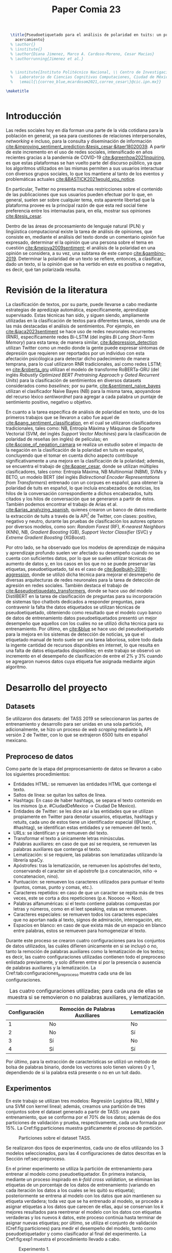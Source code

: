 #+title: Paper Comia 23


:options:
#+options: toc:nil
#+options: title:nil
#+options: author:nil
#+export_file_name: comia_23_blue_cardoso_cesar.pdf

# #+OPTIONS: d:(not "referencias")
:end:


:preamble:
#+LATEX_CLASS: comia
#+LATEX_CLASS_OPTIONS: [a4paper]

#+latex_header: \usepackage[spanish]{babel}
#+latex_header: \usepackage{cite}
#+latex_header: \usepackage{graphicx}
#+latex_header: \usepackage[spanish]{cleveref}
#+latex_header: \usepackage{multirow}

#+latex_header: \usepackage[]{inputenc}

#+latex_header: % \usepackage[style=apa, natbib=true]{biblatex} % Bibliography
#+latex_header: % \usepackage[style=apa]{biblatex} % Bibliography
#+latex_header: % \addbibresource{./bib/referencias.bib}
#+latex_header: % \usepackage{csquotes}

#+latex_header: \voffset=10mm
#+latex_header: \hoffset=-3.5mm

#+latex_header: \widowpenalty=9999
#+latex_header: \clubpenalty=9999
#+latex_header: \hyphenpenalty=500
#+latex_header: \exhyphenpenalty=500

#+latex_header: \pagestyle{empty}
:end:



:abstract:
#+begin_src latex
  \title{Pseudoetiquetado para el análisis de polaridad en tuits: un primer
    acercamiento}
  % \author{}
  % \institute{}
  % \author{Diana Jimenez, Marco A. Cardoso-Moreno, Cesar Macias}
  % \authorrunning{Jimenez et al.}


  % \institute{Instituto Politécnico Nacional, \\ Centro de Investigación en Computación, \\
  %   Laboratorio de Ciencias Cognitivas Computaciones, Ciudad de México, México \\
  %   \email{\{correo_blue,mcardosom2021,correo_cesar\}@cic.ipn.mx}}

\maketitle
#+end_src

#+begin_abstract
#+end_abstract

#+begin_src latex
#+end_src
:end:

* Introducción
Las redes sociales hoy en día forman una parte de la vida cotidiana para la
población en general, ya sea para cuestiones de relaciones interpersonales,
/networking/ e incluso, para la consulta y diseminación de información
[[cite:&improving_sentiment_prediction;&tesis_cesar;&jtaer18020039]]. A partir de
este incremento en el uso de redes sociales, intensificado en años recientes
gracias a la pandemia de COVID-19 [[cite:&greenhow2021inquiring]], es que estas
plataformas se han vuelto parte del discurso público, ya que los algoritmos
utilizados en las mismas permiten a sus usuarios interactuar con diversos grupos
sociales, lo que los mantiene al tanto de los eventos y problemáticas actuales
[[cite:&BASTICK2021would_you_notice]].

En particular, Twitter no presenta muchas restricciones sobre el contenido de
las  publicaciones que sus usuarios pueden efectuar por lo que, en general,
suelen ser sobre cualquier tema, esta aparente libertad que la plataforma provee
es la principal razón de que esta red social tiene preferencia entre los
internautas para, en ella, mostrar sus opiniones [[cite:&tesis_cesar]].

Dentro de las áreas de procesamiento de lenguaje natural (PLN) y lingüística
computacional existe la tarea de análisis de opiniones, que consiste en,
mediante el análisis del texto donde un comentario opinión fue expresado,
determinar el la opinión que una persona sobre el tema en cuestión
[[cite:&mejova2009sentiment]]; el análisis de la polaridad en una opinión se
considera, a su vez, una subtarea de este campo [[cite:&gambino-2019]]. Determinar
la polaridad de un texto se refiere, entonces, a clasificar, dado un texto, si
la opinión que se ha vertido en este es positiva o negativa, es decir, qué tan
polarizada resulta.

* Revisión de la literatura
La clasificación de textos, por su parte, puede llevarse a cabo mediante
estrategias de apredizaje automática, específicamente, aprendizaje supervisado.
Estas técnicas han sido, y siguen siendo, ampliamente utilizadas en la
clasificación de textos para diferentes tareas, siendo una de las más destacadas
el análisis de sentimientos. Por ejemplo, en [[cite:&jaca2023sentiment]] se hace uso
de redes neuronales recurrentes (RNR), específicamente redes Bi-LSTM (del inglés
/Bi Long Short-Term Memory/) para esta tarea;  de manera similar,
[[cite:&depression_detection]] utilizan Twitter como un medio donde la gente puede
expresar síntomas de depresión que requieren ser reportados por un individuo con
esta afectación psicólogica para detectar dicho padecimiento de manera temprana,
para lo cual utilizaron RNR tradicionales, así como redes LSTM; en
[[cite:&roberta_gru]] utilizan el modelo de transforme RoBERTa-GRU (del inglés
/Robustly Optimized BERT Pretraining Approach/ y /Gated Recurrent Units/) para
la clasificación de sentimientos en diversos datasets considerados como
/baselines/; por su parte, [[cite:&sentiment_naive_bayes]] utilizan el clasificador
Naive Bayes (NB) para la misma tarea, apoyandose del recurso léxico /sentiwordnet/
para agregar a cada palabra un puntaje de sentimiento positivo, negativo u
objetivo.

En cuanto a la tarea específica de análisis de polaridad en texto, uno de los
primeros trabajos que se llevaron a cabo fue aquel de
[[cite:&pang_sentiment_classification]], en el cual se utilizaron clasificadores
tradicionales, tales como: NB, Entropía Máxima y Máquinas de Soporte
Vectorial (SVM, del inglés /Support Vector Machines/) para la clasificación de
polaridad de reseñas (en inglés) de películas; en [[cite:&scope_of_negation_camara]]
se realiza un estudio sobre el impacto de la negación en la clasificación de la
polaridad en tuits en español, concluyendo que el tomar en cuenta dicho aspecto
contribuye significativamente a una mejora en la clasificación de la polaridad;
además, se encuentra el trabajo de [[cite:&paper_cesar]], donde se utilizan múltiples
clasificadores, tales como: Entropía Máxima, NB Multinomial (NBM), SVMs y
BETO, un modelo BERT (del inglés /Bidirectional Encoder Representations from
Transformers/) entrenado con un corpues en español, para obtener la polaridad
de tuits en español, lo que incluía encabezados de noticias, los hilos de la
conversación correspondiente a dichos encabezados, tuits citados y los hilos de
conversación que se generaron a partir de éstos. También podemos encontrar el
trabajo de Arias et al. [[cite:&arias_analyzing_spanish]], quienes crearon un banco
de datos mediante la extracción de tuits a través de la
API\footnote{https://developer.twitter.com} de Twitter, con clases: positivo,
negativo y neutro, durante las pruebas de clasificación los autores optaron por
diversos modelos, como son: /Random Forest/ (RF), /K-nearest Neighbors/ (KNN),
NB, /Gradient Boosting/ (GB), /Support Vector Classifier/ (SVC) y
/Extreme Gradient Boosting/ (XGBoost).

Por otro lado, se ha observado que los modelos de aprendizaje de máquina y
aprendizaje profundo suelen ver afectado su desempeño cuando no se cuenta con
suficientes datos, por lo que se suelen utilizar técnicas de aumento de datos y,
en los casos en los que no se puede preservar las etiquetas, pseudoetiquetado,
tal es el caso de [[cite:&gelbukh-2018-aggression]], donde se utilizó dicha técnica
para mejorar el desmepeño de diversas arquitecturas de redes neuronales para la
tarea de detección de agresión en redes sociales. También destaca el trabajo de
[[cite:&pseudoetiquedato_transformers]], donde se hace uso del modelo DistilBERT en
la tarea de clasificación de preguntas para su incorporación de sistemas tipo
chatbots dedicados a responder preguntas, para contravenir la falta the datos
etiquetados se utilizan técnicas de pseudoetiquetado, obteniendo como resultado
que el modelo cuyo banco de datos de entrenamiento datos pseudoetiquetados
presentó un mejor desempeño que aquellos con los cuáles no se utilizó dicha
técnica para su entrenamiento. Por último, en [[cite:&blue]] se hace uso del
pseudoetiquetado para la mejora en los sistemas de detección de noticias, ya que
el etiquetado manual de texto suele ser una tarea laboriosa, sobre todo dada la
ingente cantidad de recursos disponibles en internet, lo que resulta en una
falta de datos etiquetados disponibles; en este trabajo se observó un incremento
en el desempeño de clasificación de entre el 2% y 3% cuando se agregaron nuevos
datos cuya etiqueta fue asignada mediante algún algoritmo.



* Desarrollo del proyecto
** Datasets
Se utilizaron dos datasets: del TASS 2019 se seleccionaron las partes de
entrenamiento y desarrollo para  ser unidas en una sola partición,
adicionalmente, se hizo un proceso de /web scraping/ mediante la API versión 2
de Twitter, con lo que se extrajeron 6500 tuits en español mexicano.
** Preproceso de datos
\label{sec:preproceso}
Como parte de la etapa del preprocesamiento de datos se llevaron a cabo los
siguientes procedimientos:
+ Entidades HTML: se remueven las entidades HTML que contenga el texto.
+ Saltos de línea: se quitan los saltos de línea.
+ Hashtags: En caso de haber hashtags, se separa el texto contenido en los
  mismos (p.e. #CiudadDeMexico $\rightarrow$ Ciudad De Mexico).
+ Entidades de Twitter: se les dice así a las entidades que se utilizan
  propiamente en Twitter para denotar usuarios, etiquetas, hashtags y retuits,
  cada uno de estos tiene un identificador especial (@User, rt, #hashtag), se
  identifican estas entidades y se remueven del texto.
+ URLs: se identifican y se remueven del texto.
+ Transformar el texto a únicamente letras minúsculas.
+ Palabras auxiliares: en caso de que así se requiera, se remueven las palabras
  auxiliares que contenga el texto.
+ Lematización: si se requiere, las palabras son lematizadas utilizando la
  librería spaCy.
+ Apóstrofes: tras la lematización, se remueven los apóstrofes del texto,
  conservando el caracter sin el apóstrofe (p.e concatenación, niño
  $\rightarrow$ concatenacion, nino).
+ Puntuación: se remueven los caracteres utilizados para puntuar el texto
  (puntos, comas, punto y comas, etc.).
+ Caracteres repetidos: en caso de que un caracter se repita más de tres veces,
  este se corta a dos repeticiones (p.e. Nooooo $\rightarrow$ Noo).
+ Palabras alfanuméricas: si el texto contiene palabras compuestas por letras y
  números, como en el leet speaking, estas se remueven.
+ Caracteres especiales: se remueven todos los caracteres especiales que no
  aportan nada al texto, signos de admiración, interrogación, etc.
+ Espacios en blanco: en caso de que exista más de un espacio en blanco entre
  palabras, estos se remueven para homogeneizar el texto.

Durante este proceso se crearon cuatro configuraciones para los conjuntos de
datos utilizados, las cuáles difieren únicamente en si se incluyó o no, tanto
la remoción de palabras auxiliares como la lematización de los textos; es decir,
las cuatro configuraciones utilizadas contienen todo el preproceso enlistado
previamente, y solo difieren entre sí por la presencia o ausencia de palabras
auxiliares y la lematización. La Cref:tab:configuraciones_preproceso muestra
cada una de las configuraciones.

#+name: tab:configuraciones_preproceso
#+attr_latex: :placement [htbp!] :align {cll}
#+caption: Las cuatro configuraciones utilizadas; para cada una de ellas se
#+caption: muestra si se removieron o no palabras auxiliares, y lematización.
|---------------+---------------------------------+--------------|
| Configuración | Remoción de Palabras Auxiliares | Lematización |
|---------------+---------------------------------+--------------|
|             1 | No                              | No           |
|             2 | No                              | Sí           |
|             3 | Sí                              | No           |
|             4 | Sí                              | Sí           |
|---------------+---------------------------------+--------------|

Por último, para la extracción de características se utilizó un método de bolsa
de palabras binario, donde los vectores solo tienen valores 0 y 1, dependiendo
de si la palabra está presente o no en un tuit dado.

** Experimentos
En este trabajo se utilizan tres modelos: Regresión Logística (RL), NBM y una
SVM con kernel lineal; además, creamos una partición de tres conjuntos sobre
el dataset generado a partir de TASS: una para entrenamiento, que se conforma
por el 70% de los datos; además de dos particiones de validación y prueba,
respectivamente, cada una formada por 15%. La Cref:fig:particiones muestra
gráficamente el proceso de partición.

#+name: fig:particiones
#+attr_latex: :placement [htbp!] :width 0.4\textwidth
#+caption: Particiones sobre el dataset TASS.
[[file:./img/comia_blue_particion.png]]

Se realizaron dos tipos de experimentos, cada uno de ellos utilizando los 3
modelos seleccionados, para las 4 configuraciones de datos descritas en
la Sección ref:sec:preproceso.

En el primer experimento se utiliza la partición de entrenamiento para entrenar
al modelo como pseudoetiquetador. En primera instancia, mediante un proceso
inspirado en /k-fold cross validation/, se eliminan las etiquetas de un
porcentaje de los datos de entrenamiento (variando en cada iteración los datos
a los cuales se les quitó su etiqueta); posteriormente se entrena al modelo con
los datos que aún mantienen su etiqueta verdadera; toda vez que se ha entrenado
al modelo, se procede a asignar etiquetas a los datos que carecen de ellas, aquí
se conservan los $k$ mejores resultados para reentrenar el modelo con los datos
con etiquetas verdaderas y los nuevos $k$ datos, este proceso continúa hasta
terminar de asignar nuevas etiquetas; por último, se utiliza el conjunto de
validación (Cref:fig:particiones) para medir el desempeño del modelo, tanto como
pseudoetiquetador y como clasificador al final del experimento. La Cref:fig:exp1
muestra el procedimiento llevado a cabo.

#+name: fig:exp1
#+attr_latex: :placement [htbp!] :width \textwidth
#+caption: Experimento 1.
[[file:./img/comia_blue_exp1.png]]

En el segundo experimento se vuelve a trabajar con el conjunto de entrenamiento
para utilizar al modelo como pseudoetiquetador, una vez que se ha entrenado,
se procede a añadir etiquetas a los datos extraídos de Twitter (que no tienen
una etiqueta asignada) mediante el mismo proceso del experimento 1, es decir,
se asignan etiquetas a todos los datos, se conservan las $k$ mejores para
reentrenar al modelo y así sucesivamente, hasta terminar de etiquetar los datos
de Twitter. Una vez que se ha concluído esa primera etapa, se procede a medir
el desmepeño del modelo con el conjunto de prueba (Cref:fig:particiones). De
igual modo, la Cref:fig:exp2 muestra el procedimiento realizado en el
experimento 2.

#+name: fig:exp2
#+attr_latex: :placement [htbp!] :width 0.82\textwidth
#+caption: Experimento 2.
[[file:./img/comia_blue_exp2.png]]


* Resultados
Experimentos y resultados
* Conclusiones
Conclusiones

* Referencias
:referencias:
bibliographystyle:splncs04
bibliography:./bib/referencias.bib

:end:
